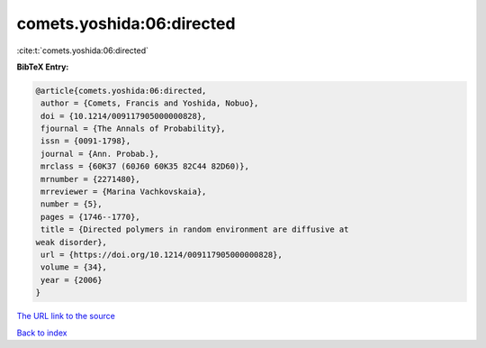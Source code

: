 comets.yoshida:06:directed
==========================

:cite:t:`comets.yoshida:06:directed`

**BibTeX Entry:**

.. code-block:: bibtex

   @article{comets.yoshida:06:directed,
    author = {Comets, Francis and Yoshida, Nobuo},
    doi = {10.1214/009117905000000828},
    fjournal = {The Annals of Probability},
    issn = {0091-1798},
    journal = {Ann. Probab.},
    mrclass = {60K37 (60J60 60K35 82C44 82D60)},
    mrnumber = {2271480},
    mrreviewer = {Marina Vachkovskaia},
    number = {5},
    pages = {1746--1770},
    title = {Directed polymers in random environment are diffusive at
   weak disorder},
    url = {https://doi.org/10.1214/009117905000000828},
    volume = {34},
    year = {2006}
   }

`The URL link to the source <ttps://doi.org/10.1214/009117905000000828}>`__


`Back to index <../By-Cite-Keys.html>`__
